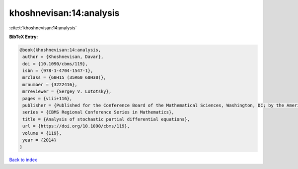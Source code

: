 khoshnevisan:14:analysis
========================

:cite:t:`khoshnevisan:14:analysis`

**BibTeX Entry:**

.. code-block:: bibtex

   @book{khoshnevisan:14:analysis,
    author = {Khoshnevisan, Davar},
    doi = {10.1090/cbms/119},
    isbn = {978-1-4704-1547-1},
    mrclass = {60H15 (35R60 60H30)},
    mrnumber = {3222416},
    mrreviewer = {Sergey V. Lototsky},
    pages = {viii+116},
    publisher = {Published for the Conference Board of the Mathematical Sciences, Washington, DC; by the American Mathematical Society, Providence, RI},
    series = {CBMS Regional Conference Series in Mathematics},
    title = {Analysis of stochastic partial differential equations},
    url = {https://doi.org/10.1090/cbms/119},
    volume = {119},
    year = {2014}
   }

`Back to index <../By-Cite-Keys.rst>`_
